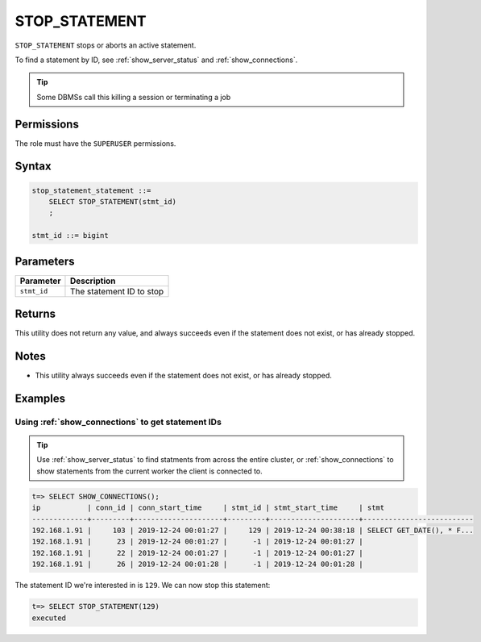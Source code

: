 .. _stop_statement:

********************
STOP_STATEMENT
********************

``STOP_STATEMENT`` stops or aborts an active statement.

To find a statement by ID, see :ref:`show_server_status` and :ref:`show_connections`.

.. tip:: Some DBMSs call this killing a session or terminating a job

Permissions
=============

The role must have the ``SUPERUSER`` permissions.

Syntax
==========

.. code-block:: postgres

   stop_statement_statement ::=
       SELECT STOP_STATEMENT(stmt_id)
       ;
   
   stmt_id ::= bigint

Parameters
============

.. list-table:: 
   :widths: auto
   :header-rows: 1
   
   * - Parameter
     - Description
   * - ``stmt_id``
     - The statement ID to stop

Returns
=========

This utility does not return any value, and always succeeds even if the statement does not exist, or has already stopped.


Notes
===========

* This utility always succeeds even if the statement does not exist, or has already stopped.

Examples
===========

Using :ref:`show_connections` to get statement IDs
----------------------------------------------------

.. tip:: Use :ref:`show_server_status` to find statments from across the entire cluster, or :ref:`show_connections` to show statements from the current worker the client is connected to.

.. code-block:: psql

   t=> SELECT SHOW_CONNECTIONS();
   ip           | conn_id | conn_start_time     | stmt_id | stmt_start_time     | stmt                     
   -------------+---------+---------------------+---------+---------------------+--------------------------
   192.168.1.91 |     103 | 2019-12-24 00:01:27 |     129 | 2019-12-24 00:38:18 | SELECT GET_DATE(), * F...
   192.168.1.91 |      23 | 2019-12-24 00:01:27 |      -1 | 2019-12-24 00:01:27 |                          
   192.168.1.91 |      22 | 2019-12-24 00:01:27 |      -1 | 2019-12-24 00:01:27 |                          
   192.168.1.91 |      26 | 2019-12-24 00:01:28 |      -1 | 2019-12-24 00:01:28 |                          


The statement ID we're interested in is ``129``. We can now stop this statement:

.. code-block:: psql

   t=> SELECT STOP_STATEMENT(129)
   executed

